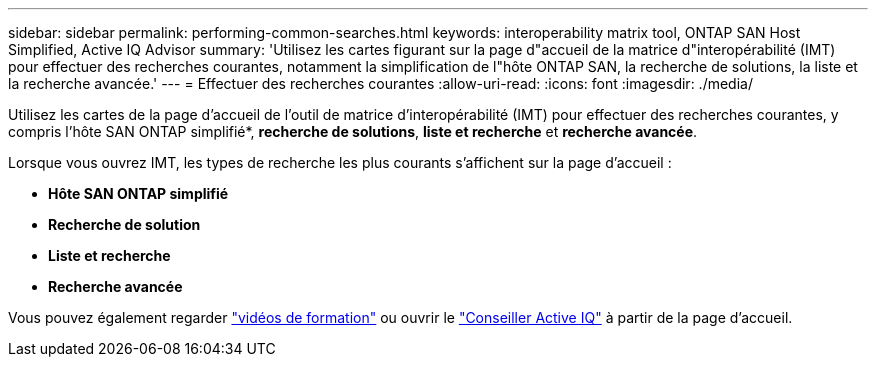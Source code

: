 ---
sidebar: sidebar 
permalink: performing-common-searches.html 
keywords: interoperability matrix tool, ONTAP SAN Host Simplified, Active IQ Advisor 
summary: 'Utilisez les cartes figurant sur la page d"accueil de la matrice d"interopérabilité (IMT) pour effectuer des recherches courantes, notamment la simplification de l"hôte ONTAP SAN, la recherche de solutions, la liste et la recherche avancée.' 
---
= Effectuer des recherches courantes
:allow-uri-read: 
:icons: font
:imagesdir: ./media/


[role="lead"]
Utilisez les cartes de la page d'accueil de l'outil de matrice d'interopérabilité (IMT) pour effectuer des recherches courantes, y compris l'hôte SAN ONTAP simplifié*, *recherche de solutions*, *liste et recherche* et *recherche avancée*.

Lorsque vous ouvrez IMT, les types de recherche les plus courants s'affichent sur la page d'accueil :

* *Hôte SAN ONTAP simplifié*
* *Recherche de solution*
* *Liste et recherche*
* *Recherche avancée*


Vous pouvez également regarder https://www.youtube.com/playlist?list=PLdXI3bZJEw7moxyCCpO4p4G-73NN6q4RH["vidéos de formation"] ou ouvrir le https://www.netapp.com/services/support/active-iq/#:~:text=NetApp%C2%AE%20Active%20IQ%C2%AE,availability%2C%20security%2C%20and%20performance["Conseiller Active IQ"] à partir de la page d'accueil.
